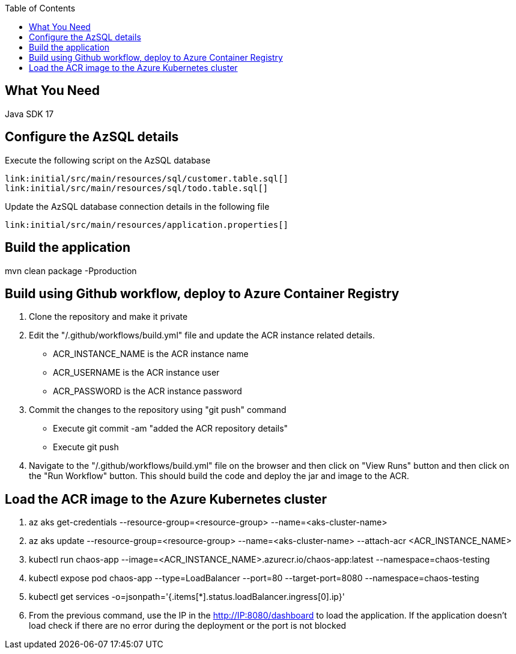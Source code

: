 :toc:
:icons: font
:source-highlighter: prettify
:project_id: chaos-app

== What You Need

Java SDK 17

== Configure the AzSQL details

Execute the following script on the AzSQL database

====
[source,sql]
----
link:initial/src/main/resources/sql/customer.table.sql[]
link:initial/src/main/resources/sql/todo.table.sql[]
----
====


Update the AzSQL database connection details in the following file

====
[source,properties]
----
link:initial/src/main/resources/application.properties[]
----
====


== Build the application

mvn clean package -Pproduction

== Build using Github workflow, deploy to Azure Container Registry

1. Clone the repository and make it private
2. Edit the "/.github/workflows/build.yml" file and update the ACR instance related details. 
    * ACR_INSTANCE_NAME is the ACR instance name
    * ACR_USERNAME is the ACR instance user 
	* ACR_PASSWORD is the ACR instance password
3. Commit the changes to the repository using "git push" command 
    * Execute git commit -am "added the ACR repository details"
	* Execute git push 
4. Navigate to the "/.github/workflows/build.yml" file on the browser and then click on "View Runs" button and then click on the "Run Workflow" button. This should build the code and deploy the jar and image to the ACR. 

== Load the ACR image to the Azure Kubernetes cluster 

1. az aks get-credentials --resource-group=<resource-group> --name=<aks-cluster-name>
2. az aks update --resource-group=<resource-group> --name=<aks-cluster-name> --attach-acr <ACR_INSTANCE_NAME>
3. kubectl run chaos-app --image=<ACR_INSTANCE_NAME>.azurecr.io/chaos-app:latest --namespace=chaos-testing
4. kubectl expose pod chaos-app --type=LoadBalancer --port=80 --target-port=8080 --namespace=chaos-testing
5. kubectl get services -o=jsonpath='{.items[*].status.loadBalancer.ingress[0].ip}'
6. From the previous command, use the IP in the http://IP:8080/dashboard to load the application. If the application doesn't load check if there are no error during the deployment or the port is not blocked
